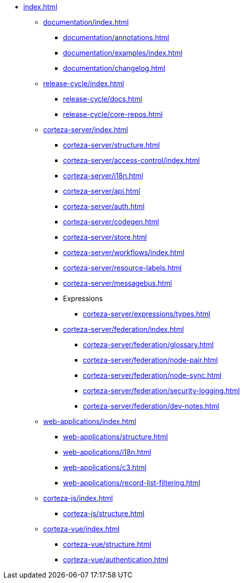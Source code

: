 * xref:index.adoc[]

** xref:documentation/index.adoc[]
*** xref:documentation/annotations.adoc[]
*** xref:documentation/examples/index.adoc[]
*** xref:documentation/changelog.adoc[]

** xref:release-cycle/index.adoc[]
*** xref:release-cycle/docs.adoc[]
*** xref:release-cycle/core-repos.adoc[]

** xref:corteza-server/index.adoc[]
*** xref:corteza-server/structure.adoc[]
*** xref:corteza-server/access-control/index.adoc[]
*** xref:corteza-server/i18n.adoc[]
*** xref:corteza-server/api.adoc[]
*** xref:corteza-server/auth.adoc[]
*** xref:corteza-server/codegen.adoc[]
*** xref:corteza-server/store.adoc[]
*** xref:corteza-server/workflows/index.adoc[]
*** xref:corteza-server/resource-labels.adoc[]
*** xref:corteza-server/messagebus.adoc[]
*** Expressions
**** xref:corteza-server/expressions/types.adoc[]
*** xref:corteza-server/federation/index.adoc[]
**** xref:corteza-server/federation/glossary.adoc[]
**** xref:corteza-server/federation/node-pair.adoc[]
**** xref:corteza-server/federation/node-sync.adoc[]
**** xref:corteza-server/federation/security-logging.adoc[]
**** xref:corteza-server/federation/dev-notes.adoc[]

** xref:web-applications/index.adoc[]
*** xref:web-applications/structure.adoc[]
*** xref:web-applications/i18n.adoc[]
*** xref:web-applications/c3.adoc[]
*** xref:web-applications/record-list-filtering.adoc[]

** xref:corteza-js/index.adoc[]
*** xref:corteza-js/structure.adoc[]

** xref:corteza-vue/index.adoc[]
*** xref:corteza-vue/structure.adoc[]
*** xref:corteza-vue/authentication.adoc[]

